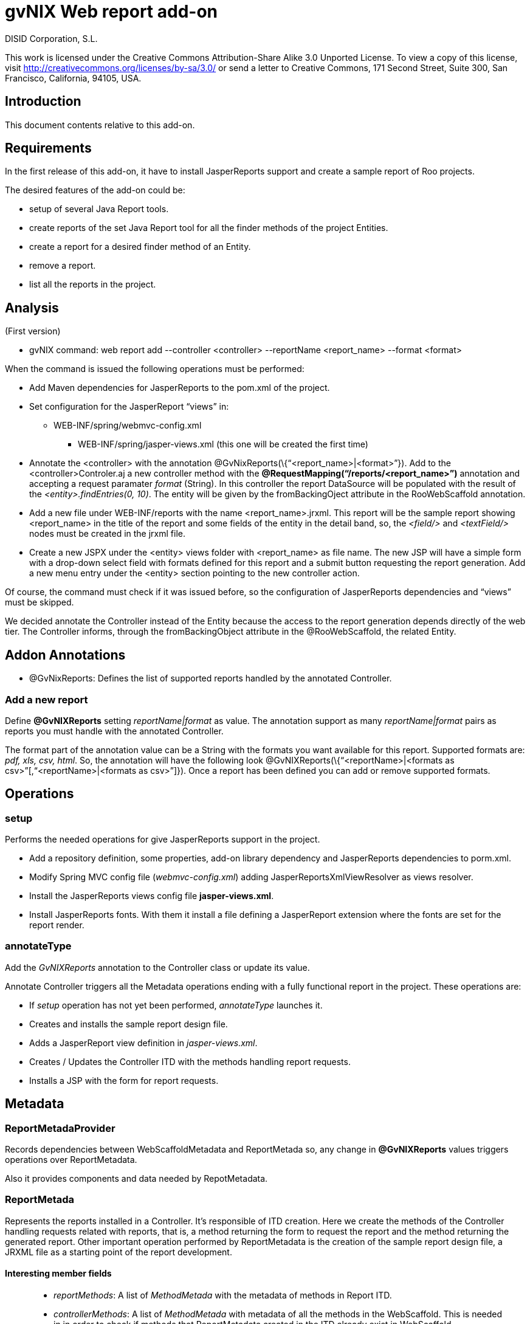 gvNIX Web report add-on
=======================
:author: DISID Corporation, S.L.
:date: $Date: 2011-06-30 15:40:23 +0200 (jue, 30 jun 2011) $

This work is licensed under the Creative Commons Attribution-Share Alike
3.0 Unported License. To view a copy of this license, visit
http://creativecommons.org/licenses/by-sa/3.0/ or send a letter to
Creative Commons, 171 Second Street, Suite 300, San Francisco,
California, 94105, USA.

[[introduction]]
Introduction
------------

This document contents relative to this add-on.

[[requirements]]
Requirements
------------

In the first release of this add-on, it have to install JasperReports
support and create a sample report of Roo projects.

The desired features of the add-on could be:

* setup of several Java Report tools.
* create reports of the set Java Report tool for all the finder methods
of the project Entities.
* create a report for a desired finder method of an Entity.
* remove a report.
* list all the reports in the project.

[[analysis]]
Analysis
--------

(First version)

* gvNIX command:
web report add --controller <controller> --reportName <report_name> --format <format>

When the command is issued the following operations must be performed:

* Add Maven dependencies for JasperReports to the pom.xml of the
project.
* Set configuration for the JasperReport ``views'' in:
** WEB-INF/spring/webmvc-config.xml
+
- WEB-INF/spring/jasper-views.xml (this one will be created the first
time)
* Annotate the <controller> with the annotation
@GvNixReports(\{``<report_name>|<format>''}). Add to the
<controller>Controler.aj a new controller method with the
*@RequestMapping(``/reports/<report_name>'')* annotation and accepting a
request paramater _format_ (String). In this controller the report
DataSource will be populated with the result of the
_<entity>.findEntries(0, 10)_. The entity will be given by the
fromBackingOject attribute in the RooWebScaffold annotation.
* Add a new file under WEB-INF/reports with the name
<report_name>.jrxml. This report will be the sample report showing
<report_name> in the title of the report and some fields of the entity
in the detail band, so, the _<field/>_ and _<textField/>_ nodes must be
created in the jrxml file.
* Create a new JSPX under the <entity> views folder with <report_name>
as file name. The new JSP will have a simple form with a drop-down
select field with formats defined for this report and a submit button
requesting the report generation. Add a new menu entry under the
<entity> section pointing to the new controller action.

Of course, the command must check if it was issued before, so the
configuration of JasperReports dependencies and ``views'' must be
skipped.

We decided annotate the Controller instead of the Entity because the
access to the report generation depends directly of the web tier. The
Controller informs, through the fromBackingObject attribute in the
@RooWebScaffold, the related Entity.

[[addon-annotations]]
Addon Annotations
-----------------

* @GvNixReports: Defines the list of supported reports handled by the
annotated Controller.

[[add-a-new-report]]
Add a new report
~~~~~~~~~~~~~~~~

Define **@GvNIXReports** setting _reportName|format_ as value. The
annotation support as many _reportName|format_ pairs as reports you must
handle with the annotated Controller.

The format part of the annotation value can be a String with the formats
you want available for this report. Supported formats are: _pdf, xls,
csv, html_. So, the annotation will have the following look
@GvNIXReports(\{``<reportName>|<formats as
csv>''[,``<reportName>|<formats as csv>'']}). Once a report has been
defined you can add or remove supported formats.

[[operations]]
Operations
----------

[[setup]]
setup
~~~~~

Performs the needed operations for give JasperReports support in the
project.

* Add a repository definition, some properties, add-on library
dependency and JasperReports dependencies to porm.xml.
* Modify Spring MVC config file (_webmvc-config.xml_) adding
JasperReportsXmlViewResolver as views resolver.
* Install the JasperReports views config file *jasper-views.xml*.
* Install JasperReports fonts. With them it install a file defining a
JasperReport extension where the fonts are set for the report render.

[[annotatetype]]
annotateType
~~~~~~~~~~~~

Add the _GvNIXReports_ annotation to the Controller class or update its
value.

Annotate Controller triggers all the Metadata operations ending with a
fully functional report in the project. These operations are:

* If _setup_ operation has not yet been performed, _annotateType_
launches it.
* Creates and installs the sample report design file.
* Adds a JasperReport view definition in _jasper-views.xml_.
* Creates / Updates the Controller ITD with the methods handling report
requests.
* Installs a JSP with the form for report requests.

[[metadata]]
Metadata
--------

[[reportmetadaprovider]]
ReportMetadaProvider
~~~~~~~~~~~~~~~~~~~~

Records dependencies between WebScaffoldMetadata and ReportMetada so,
any change in *@GvNIXReports* values triggers operations over
ReportMetadata.

Also it provides components and data needed by RepotMetadata.

[[reportmetada]]
ReportMetada
~~~~~~~~~~~~

Represents the reports installed in a Controller. It’s responsible of
ITD creation. Here we create the methods of the Controller handling
requests related with reports, that is, a method returning the form to
request the report and the method returning the generated report. Other
important operation performed by ReportMetadata is the creation of the
sample report design file, a JRXML file as a starting point of the
report development.

[[interesting-member-fields]]
Interesting member fields
^^^^^^^^^^^^^^^^^^^^^^^^^

________________________________________________________________________________________________________________________________________________________________________________________________________________________
* _reportMethods_: A list of _MethodMetada_ with the metadata of methods
in Report ITD.
* _controllerMethods_: A list of _MethodMetada_ with metadata of all the
methods in the WebScaffold. This is needed in in order to check if
methods that ReportMetadata created in the ITD already exist in
WebScaffold.
* _installedReports_: A list of Strings representing the values in
*@GvNIXReports*.
* _webScaffoldMetada_: Metadata about the Controller. We need it for
some operations done in _ReportJspMetadataListener_.
________________________________________________________________________________________________________________________________________________________________________________________________________________________

[[reportjspmetadata]]
ReportJspMetadata
~~~~~~~~~~~~~~~~~

Represents the JSP of the form in the web tier that allow users to
request a report.

Just stores a reference to its ReportMetadata.

[[reportjspmetadatalistener]]
ReportJspMetadataListener
~~~~~~~~~~~~~~~~~~~~~~~~~

Handles the changes in the ReportMetadata ITD, so when they happen, it
triggers changes in the JSP. Actually, just the creation of the JSP. In
the future other changes as adapt the form to the fields finder form
will be performed.

So, its main purpose is to create the JSP with the form requesting the
report.

[[proof-of-concept]]
Proof of Concept
----------------

* http://scmcit.gva.es/svn/gvnix-proof/trunk/petclinic-report
* http://scmcit.gva.es/svn/gvnix-proof/trunk/jasperreports-app
* https://svn.disid.com/svn/disid/proof/gvnix/jasperreports-app

[[todo]]
TODO
----

*
https://jira.springsource.org/browse/ROO-228?focusedCommentId=64509&page=com.atlassian.jira.plugin.system.issuetabpanels%3Acomment-tabpanel#action_64509
* Revisit ReportMetadataProvider in order to modify the method used to
retrieve WebScaffoldMetadata via MetadataService instead of
WebScaffoldMetadataProvider.
